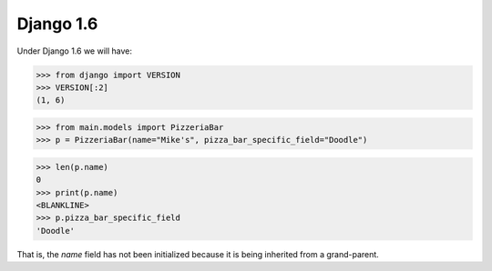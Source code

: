 Django 1.6
==========

Under Django 1.6 we will have:

>>> from django import VERSION
>>> VERSION[:2]
(1, 6)

>>> from main.models import PizzeriaBar
>>> p = PizzeriaBar(name="Mike's", pizza_bar_specific_field="Doodle")

>>> len(p.name)
0
>>> print(p.name)
<BLANKLINE>
>>> p.pizza_bar_specific_field
'Doodle'

That is, the `name` field has not been initialized because it is being
inherited from a grand-parent.
